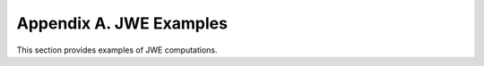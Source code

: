 Appendix A. JWE Examples
===================================

This section provides examples of JWE computations.

